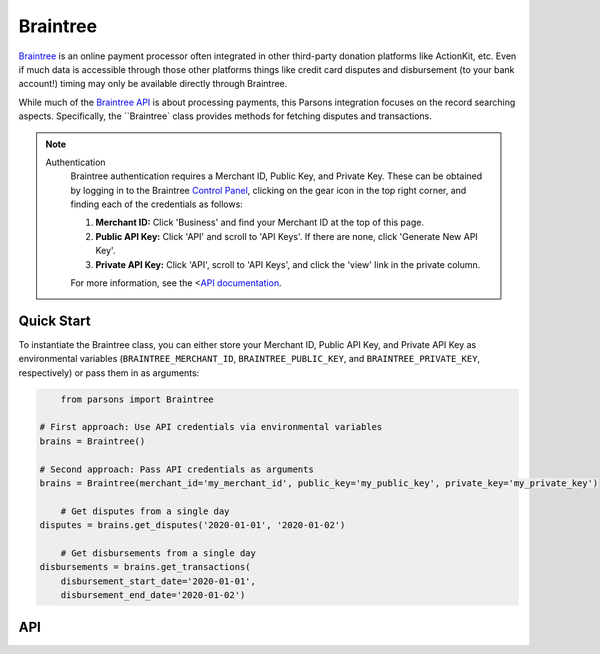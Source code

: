 Braintree
=========

`Braintree <https://www.braintreepayments.com>`_ is an online payment processor often integrated in other
third-party donation platforms like ActionKit, etc.  Even if much data is accessible through those other
platforms things like credit card disputes and disbursement (to your bank account!) timing may only be
available directly through Braintree.

While much of the `Braintree API <https://developers.braintreepayments.com/>`_ is about processing payments,
this Parsons integration focuses on the record searching aspects. Specifically, the ``Braintree` class provides
methods for fetching disputes and transactions.

.. note::
  Authentication
    Braintree authentication requires a Merchant ID, Public Key, and Private Key. These can be obtained by logging
    in to the Braintree `Control Panel <https://www.braintreegateway.com/login?_ga=1.85874009.1956923370.1599919088>`_,
    clicking on the gear icon in the top right corner, and finding each of the credentials as follows:

    1. **Merchant ID:** Click 'Business' and find your Merchant ID at the top of this page.
    2. **Public API Key:** Click 'API' and scroll to 'API Keys'. If there are none, click 'Generate New API Key'.
    3. **Private API Key:** Click 'API', scroll to 'API Keys', and click the 'view' link in the private column.

    For more information, see the <`API documentation <https://articles.braintreepayments.com/control-panel/important-gateway-credentials>`_.

***********
Quick Start
***********

To instantiate the Braintree class, you can either store your Merchant ID, Public API
Key, and Private API Key as environmental variables (``BRAINTREE_MERCHANT_ID``,
``BRAINTREE_PUBLIC_KEY``, and ``BRAINTREE_PRIVATE_KEY``, respectively) or pass them in
as arguments:

.. code-block:: python

	from parsons import Braintree

    # First approach: Use API credentials via environmental variables
    brains = Braintree()

    # Second approach: Pass API credentials as arguments
    brains = Braintree(merchant_id='my_merchant_id', public_key='my_public_key', private_key='my_private_key')

	# Get disputes from a single day
    disputes = brains.get_disputes('2020-01-01', '2020-01-02')

	# Get disbursements from a single day
    disbursements = brains.get_transactions(
        disbursement_start_date='2020-01-01',
        disbursement_end_date='2020-01-02')

***
API
***
.. autoclass :: parsons.braintree.Braintree
   :inherited-members:
